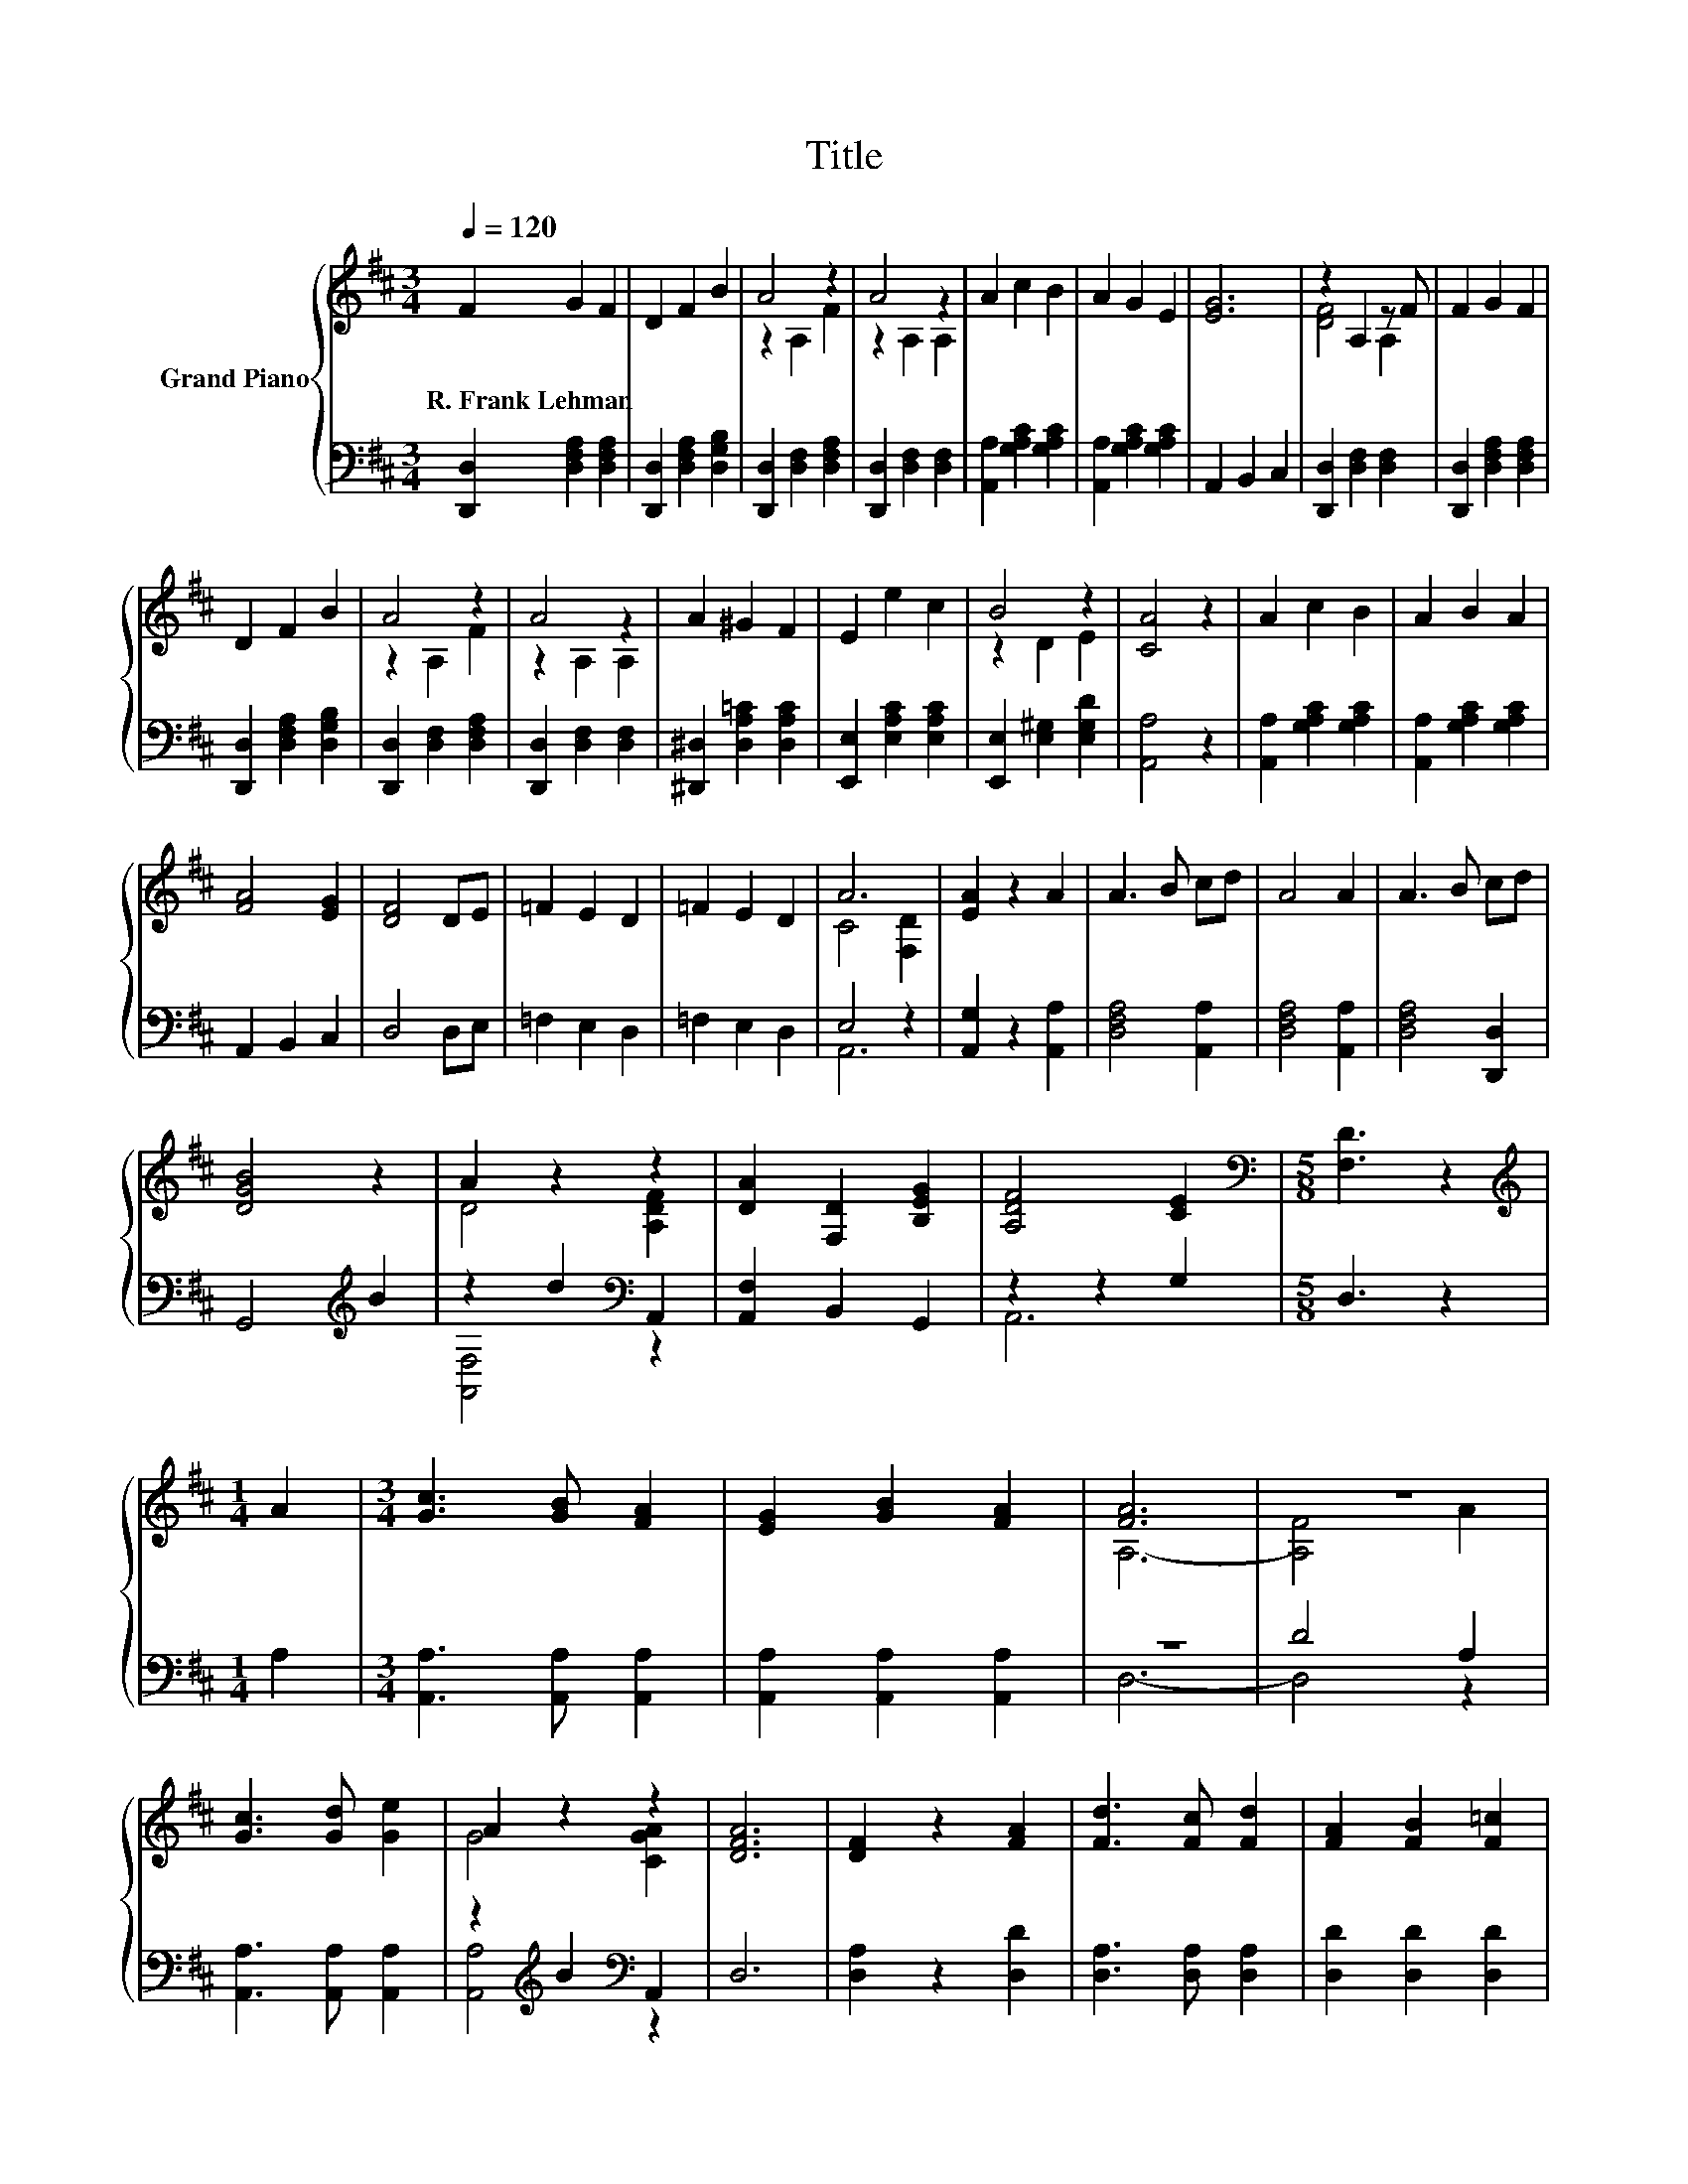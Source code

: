 X:1
T:Title
%%score { ( 1 3 ) | ( 2 4 ) }
L:1/8
Q:1/4=120
M:3/4
K:D
V:1 treble nm="Grand Piano"
V:3 treble 
V:2 bass 
V:4 bass 
V:1
 F2 G2 F2 | D2 F2 B2 | A4 z2 | A4 z2 | A2 c2 B2 | A2 G2 E2 | [EG]6 | z2 A,2 z F | F2 G2 F2 | %9
w: R.~Frank~Lehman * *|||||||||
 D2 F2 B2 | A4 z2 | A4 z2 | A2 ^G2 F2 | E2 e2 c2 | B4 z2 | [CA]4 z2 | A2 c2 B2 | A2 B2 A2 | %18
w: |||||||||
 [FA]4 [EG]2 | [DF]4 DE | =F2 E2 D2 | =F2 E2 D2 | A6 | [EA]2 z2 A2 | A3 B cd | A4 A2 | A3 B cd | %27
w: |||||||||
 [DGB]4 z2 | A2 z2 z2 | [DA]2 [F,D]2 [B,EG]2 | [A,DF]4 [CE]2 |[M:5/8][K:bass] [F,D]3 z2 | %32
w: |||||
[M:1/4][K:treble] A2 |[M:3/4] [Gc]3 [GB] [FA]2 | [EG]2 [GB]2 [FA]2 | [FA]6 | z6 | %37
w: |||||
 [Gc]3 [Gd] [Ge]2 | A2 z2 z2 | [DFA]6 | [DF]2 z2 [FA]2 | [Fd]3 [Fc] [Fd]2 | [FA]2 [FB]2 [F=c]2 | %43
w: ||||||
 B6- | B2 z2 B2 | A3 B A2 | E2 z2 z2 | [A,DF]6- | [A,DF]2 z2 [DFA]2 | [Fd]3 [Fc] [Fd]2 | %50
w: |||||||
 [Af]2 [Ae]2 [Ad]2 | B6- | B2 z2 B2 | A3 [GB] [FA]2 |[M:4/4] G2 z2 z4 |[M:3/4] [A,DF]4 z2 |] %56
w: ||||||
V:2
 [D,,D,]2 [D,F,A,]2 [D,F,A,]2 | [D,,D,]2 [D,F,A,]2 [D,G,B,]2 | [D,,D,]2 [D,F,]2 [D,F,A,]2 | %3
 [D,,D,]2 [D,F,]2 [D,F,]2 | [A,,A,]2 [G,A,C]2 [G,A,C]2 | [A,,A,]2 [G,A,C]2 [G,A,C]2 | %6
 A,,2 B,,2 C,2 | [D,,D,]2 [D,F,]2 [D,F,]2 | [D,,D,]2 [D,F,A,]2 [D,F,A,]2 | %9
 [D,,D,]2 [D,F,A,]2 [D,G,B,]2 | [D,,D,]2 [D,F,]2 [D,F,A,]2 | [D,,D,]2 [D,F,]2 [D,F,]2 | %12
 [^D,,^D,]2 [D,A,=C]2 [D,A,C]2 | [E,,E,]2 [E,A,C]2 [E,A,C]2 | [E,,E,]2 [E,^G,]2 [E,G,D]2 | %15
 [A,,A,]4 z2 | [A,,A,]2 [G,A,C]2 [G,A,C]2 | [A,,A,]2 [G,A,C]2 [G,A,C]2 | A,,2 B,,2 C,2 | D,4 D,E, | %20
 =F,2 E,2 D,2 | =F,2 E,2 D,2 | E,4 z2 | [A,,G,]2 z2 [A,,A,]2 | [D,F,A,]4 [A,,A,]2 | %25
 [D,F,A,]4 [A,,A,]2 | [D,F,A,]4 [D,,D,]2 | G,,4[K:treble] B2 | z2 d2[K:bass] A,,2 | %29
 [A,,F,]2 B,,2 G,,2 | z2 z2 G,2 |[M:5/8] D,3 z2 |[M:1/4] A,2 |[M:3/4] [A,,A,]3 [A,,A,] [A,,A,]2 | %34
 [A,,A,]2 [A,,A,]2 [A,,A,]2 | z6 | D4 A,2 | [A,,A,]3 [A,,A,] [A,,A,]2 | %38
 z2[K:treble] B2[K:bass] A,,2 | D,6 | [D,A,]2 z2 [D,D]2 | [D,A,]3 [D,A,] [D,A,]2 | %42
 [D,D]2 [D,D]2 [D,D]2 | [G,DG]6- | [G,DG]2 z2 [G,DG]2 | [A,DF]3 [A,DG] [A,DF]2 | z2 C2 A,,2 | %47
 D,6- | D,2 z2 D,2 | [D,A,]3 [D,A,] [D,A,]2 | [D,D]2 [E,C]2 [F,D]2 | [G,DG]6- | %52
 [G,DG]2 z2 [^G,D=F]2 | [A,DF]3[K:bass] [A,,A,] [A,,A,]2 |[M:4/4] z2 E2- E A,,3 |[M:3/4] D,4 z2 |] %56
V:3
 x6 | x6 | z2 A,2 F2 | z2 A,2 A,2 | x6 | x6 | x6 | [DF]4 A,2 | x6 | x6 | z2 A,2 F2 | z2 A,2 A,2 | %12
 x6 | x6 | z2 D2 E2 | x6 | x6 | x6 | x6 | x6 | x6 | x6 | C4 [F,D]2 | x6 | x6 | x6 | x6 | x6 | %28
 D4 [A,DF]2 | x6 | x6 |[M:5/8][K:bass] x5 |[M:1/4][K:treble] x2 |[M:3/4] x6 | x6 | A,6- | %36
 [A,F]4 A2 | x6 | G4 [CGA]2 | x6 | x6 | x6 | x6 | x6 | x6 | x6 | [A,G]4 [A,CA]2 | x6 | x6 | x6 | %50
 x6 | x6 | x6 | x6 |[M:4/4] C4- C [A,CA]3 |[M:3/4] x6 |] %56
V:4
 x6 | x6 | x6 | x6 | x6 | x6 | x6 | x6 | x6 | x6 | x6 | x6 | x6 | x6 | x6 | x6 | x6 | x6 | x6 | %19
 x6 | x6 | x6 | A,,6 | x6 | x6 | x6 | x6 | x4[K:treble] x2 | [A,,F,]4[K:bass] z2 | x6 | A,,6 | %31
[M:5/8] x5 |[M:1/4] x2 |[M:3/4] x6 | x6 | D,6- | D,4 z2 | x6 | [A,,A,]4[K:treble][K:bass] z2 | x6 | %40
 x6 | x6 | x6 | x6 | x6 | x6 | A,,4 z2 | x6 | x6 | x6 | x6 | x6 | x6 | x3[K:bass] x3 | %54
[M:4/4] [A,,A,]6 z2 |[M:3/4] x6 |] %56

